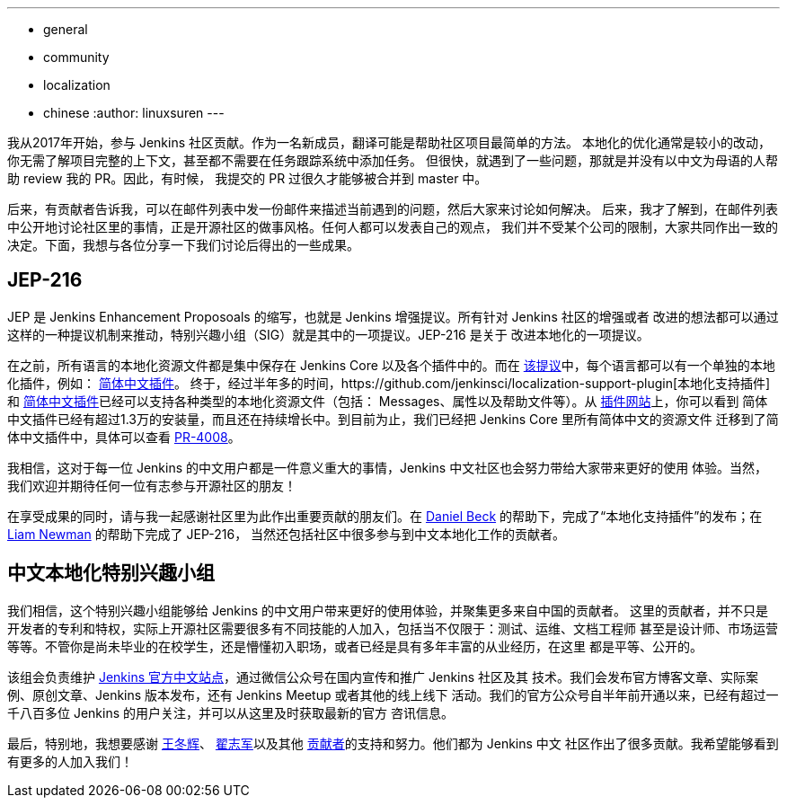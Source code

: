 ---
:layout: post
:title: Jenkins 中文本地化的重大进展
:tags:
- general
- community
- localization
- chinese
:author: linuxsuren
---

我从2017年开始，参与 Jenkins 社区贡献。作为一名新成员，翻译可能是帮助社区项目最简单的方法。
本地化的优化通常是较小的改动，你无需了解项目完整的上下文，甚至都不需要在任务跟踪系统中添加任务。
但很快，就遇到了一些问题，那就是并没有以中文为母语的人帮助 review 我的 PR。因此，有时候，
我提交的 PR 过很久才能够被合并到 master 中。

后来，有贡献者告诉我，可以在邮件列表中发一份邮件来描述当前遇到的问题，然后大家来讨论如何解决。
后来，我才了解到，在邮件列表中公开地讨论社区里的事情，正是开源社区的做事风格。任何人都可以发表自己的观点，
我们并不受某个公司的限制，大家共同作出一致的决定。下面，我想与各位分享一下我们讨论后得出的一些成果。

== JEP-216

JEP 是 Jenkins Enhancement Proposoals 的缩写，也就是 Jenkins 增强提议。所有针对 Jenkins 社区的增强或者
改进的想法都可以通过这样的一种提议机制来推动，特别兴趣小组（SIG）就是其中的一项提议。JEP-216 是关于
改进本地化的一项提议。

在之前，所有语言的本地化资源文件都是集中保存在 Jenkins Core 以及各个插件中的。而在 https://github.com/jenkinsci/jep/blob/master/jep/216/README.adoc[该提议]中，每个语言都可以有一个单独的本地化插件，例如：
https://github.com/jenkinsci/localization-zh-cn-plugin[简体中文插件]。
终于，经过半年多的时间，https://github.com/jenkinsci/localization-support-plugin[本地化支持插件]和 https://github.com/jenkinsci/localization-zh-cn-plugin[简体中文插件]已经可以支持各种类型的本地化资源文件（包括：
Messages、属性以及帮助文件等）。从 https://plugins.jenkins.io/localization-zh-cn[插件网站]上，你可以看到
简体中文插件已经有超过1.3万的安装量，而且还在持续增长中。到目前为止，我们已经把 Jenkins Core 里所有简体中文的资源文件
迁移到了简体中文插件中，具体可以查看 https://github.com/jenkinsci/jenkins/pull/4008[PR-4008]。

我相信，这对于每一位 Jenkins 的中文用户都是一件意义重大的事情，Jenkins 中文社区也会努力带给大家带来更好的使用
体验。当然，我们欢迎并期待任何一位有志参与开源社区的朋友！

在享受成果的同时，请与我一起感谢社区里为此作出重要贡献的朋友们。在 https://github.com/daniel-beck[Daniel Beck]
的帮助下，完成了“本地化支持插件”的发布；在 https://github.com/bitwiseman[Liam Newman] 的帮助下完成了 JEP-216，
当然还包括社区中很多参与到中文本地化工作的贡献者。

== 中文本地化特别兴趣小组

我们相信，这个特别兴趣小组能够给 Jenkins 的中文用户带来更好的使用体验，并聚集更多来自中国的贡献者。
这里的贡献者，并不只是开发者的专利和特权，实际上开源社区需要很多有不同技能的人加入，包括当不仅限于：测试、运维、文档工程师
甚至是设计师、市场运营等等。不管你是尚未毕业的在校学生，还是懵懂初入职场，或者已经是具有多年丰富的从业经历，在这里
都是平等、公开的。

该组会负责维护 https://jenkins.io/zh/[Jenkins 官方中文站点]，通过微信公众号在国内宣传和推广 Jenkins 社区及其
技术。我们会发布官方博客文章、实际案例、原创文章、Jenkins 版本发布，还有 Jenkins Meetup 或者其他的线上线下
活动。我们的官方公众号自半年前开通以来，已经有超过一千八百多位 Jenkins 的用户关注，并可以从这里及时获取最新的官方
咨讯信息。

最后，特别地，我想要感谢 https://github.com/donhui[王冬辉]、 https://github.com/zacker330[翟志军]以及其他
https://github.com/jenkins-infra/wechat/graphs/contributors[贡献者]的支持和努力。他们都为 Jenkins 中文
社区作出了很多贡献。我希望能够看到有更多的人加入我们！
